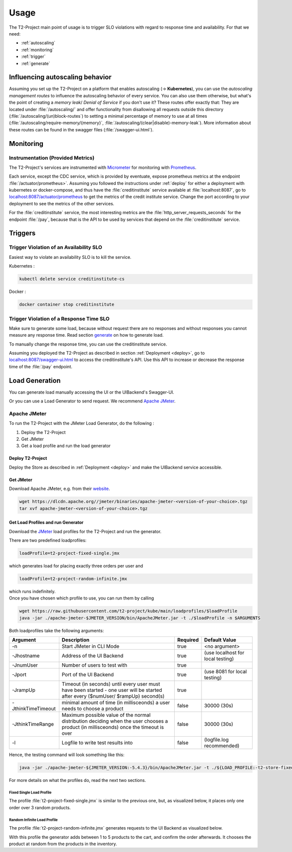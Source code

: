 .. _use:

======================
Usage
======================

The T2-Project main point of usage is to trigger SLO violations with regard to response time and availability.
For that we need:

- :ref:`autoscaling`
- :ref:`monitoring`
- :ref:`trigger`
- :ref:`generate`

.. _autoscaling:

Influencing autoscaling behavior
================================

Assuming you set up the T2-Project on a platform that enables autoscaling (-> **Kubernetes**), you can use the *autoscaling management routes* to influence the autoscaling behavior of every service.
You can also use them otherwise, but what's the point of creating a *memory leak*/ *Denial of Service* if you don't use it?
These routes offer exactly that:
They are located under :file:`/autoscaling/` and offer functionality from disallowing all requests outside this directory (:file:`/autoscaling/(un)block-routes`) to setting a minimal percentage of memory to use at all times (:file:`/autoscaling/require-memory/{memory}`, :file:`/autoscaling/(clear|disable)-memory-leak`).
More information about these routes can be found in the swagger files (:file:`/swagger-ui.html`).


.. _monitoring:

Monitoring
==========

Instrumentation (Provided Metrics)
----------------------------------

The T2-Project's services are instrumented with `Micrometer <https://micrometer.io/>`__ for monitoring with `Prometheus <https://prometheus.io/>`__.

Each service, except the CDC service, which is provided by eventuate, expose prometheus metrics at the endpoint :file:`/actuator/prometheus>`.
Assuming you followed the instructions under :ref:`deploy` for either a deployment with kubernetes or docker-compose, and thus have the :file:`creditinstitute` service available at :file:`localhost:8087`, go to `<localhost:8087/actuator/prometheus>`__ to get the metrics of the credit institute service.
Change the port according to your deployment to see the metrics of the other services.

For the :file:`creditinstitute` service, the most interesting metrics are the :file:`http_server_requests_seconds` for the endpoint :file:`/pay`, because that is the API to be used by services that depend on the :file:`creditinstitute` service.

.. _trigger:

Triggers
==========

Trigger Violation of an Availability SLO
----------------------------------------------------

Easiest way to violate an availability SLO is to kill the service. 

Kubernetes : 

.. code-block:: sh
   
   kubectl delete service creditinstitute-cs

Docker :

.. code-block:: sh

   docker container stop creditinstitute


Trigger Violation of a Response Time SLO
----------------------------------------------------

Make sure to generate some load, because without request there are no responses and without responses you cannot measure any response time.
Read section `generate`_ on how to generate load.

To manually change the response time, you can use the creditinstitute service.

Assuming you deployed the T2-Project as described in section :ref:`Deployment  <deploy>`, go to `<localhost:8087/swagger-ui.html>`__ to access the creditinstitute's API.
Use this API to increase or decrease the response time of the :file:`/pay` endpoint.

.. _generate:

Load Generation
===============

You can generate load manually accessing the UI or the UIBackend's Swagger-UI.

Or you can use a Load Generator to send request.
We recommend `Apache JMeter <https://jmeter.apache.org/>`__.

Apache JMeter
-------------

To run the T2-Project with the JMeter Load Generator, do the following :

#. Deploy the T2-Project
#. Get JMeter
#. Get a load profile and run the load generator

Deploy T2-Project
~~~~~~~~~~~~~~~

Deploy the Store as described in :ref:`Deployment  <deploy>` and make the UIBackend service accessible.

Get JMeter
~~~~~~~~~~~~~~~

Download Apache JMeter, e.g. from their `website <https://jmeter.apache.org/download_jmeter.cgi>`__. 

.. code-block:: sh

   wget https://dlcdn.apache.org//jmeter/binaries/apache-jmeter-<version-of-your-choice>.tgz 
   tar xvf apache-jmeter-<version-of-your-choice>.tgz

Get Load Profiles and run Generator
~~~~~~~~~~~~~~~~~~~~~~~~~~~~~~~~~~~

Download the `JMeter <https://jmeter.apache.org/download_jmeter.cgi>`__ load profiles for the T2-Project and run the generator.

There are two predefined loadprofiles:

.. code-block:: sh

   loadProfile=t2-project-fixed-single.jmx 

which generates load for placing exactly three orders per user and

.. code-block:: sh

   loadProfile=t2-project-random-infinite.jmx 

| which runs indefinitely.
| Once you have chosen which profile to use, you can run them by calling

.. code-block:: sh

   wget https://raw.githubusercontent.com/t2-project/kube/main/loadprofiles/$loadProfile
   java -jar ./apache-jmeter-$JMETER_VERSION/bin/ApacheJMeter.jar -t ./$loadProfile -n $ARGUMENTS

Both loadprofiles take the following arguments:

==================== ======================================================================================================================================= ========== ======================================
 Argument             Description                                                                                                                             Required              Default Value
==================== ======================================================================================================================================= ========== ======================================
 -n                   Start JMeter in CLI Mode                                                                                                                 true                 <no argument>
 -Jhostname           Address of the UI Backend                                                                                                                true        (use localhost for local testing)
 -JnumUser            Number of users to test with                                                                                                             true
 -Jport               Port of the UI Backend                                                                                                                   true           (use 8081 for local testing)
 -JrampUp             Timeout (in seconds) until every user must have been started - one user will be started after every ($numUser/ $rampUp) second(s)        true
 -JthinkTimeTimeout   minimal amount of time (in millisceonds) a user needs to choose a product                                                                false                 30000 (30s)
 -JthinkTimeRange     Maximum possible value of the normal distribution deciding when the user chooses a product (in millisceonds) once the timeout is over    false                 30000 (30s)
 -l                   Logfile to write test results into                                                                                                       false          (logfile.log recommended)
==================== ======================================================================================================================================= ========== ======================================

Hence, the testing command will look something like this:

.. code-block:: sh

   java -jar ./apache-jmeter-${JMETER_VERSION:-5.4.3}/bin/ApacheJMeter.jar -t ./${LOAD_PROFILE:-t2-store-fixed-single.jmx} -n -Jhostname ${HOST:-localhost} -Jport ${UI_BACKEND_PORT:-8081} -JnumUser ${USERS:-100} -JrampUp ${RAMP_UP:-2} -JthinkTimeTimeout ${THINK_TIME_TIMEOUT:-30000} -JthinkTimeRange ${THINK_TIME_RANGE:-30000} -l ${LOGFILE:-logfile.log}

For more details on what the profiles do, read the next two sections.

Fixed Single Load Profile
"""""""""""""""""""""""""

The profile :file:`t2-project-fixed-single.jmx` is similar to the previous one, but, as visualized below, it places only one order over 3 random products.

.. image:: ../arch/figs/load_generator_single.jpg

Random Infinite Load Profile
""""""""""""""""""""""""""""

The profile :file:`t2-project-random-infinite.jmx` generates requests to the UI Backend as visualized below.

.. image:: ../arch/figs/load_generator.jpg

With this profile the generator adds between 1 to 5 products to the cart, and confirm the order afterwards.
It chooses the product at random from the products in the inventory.
